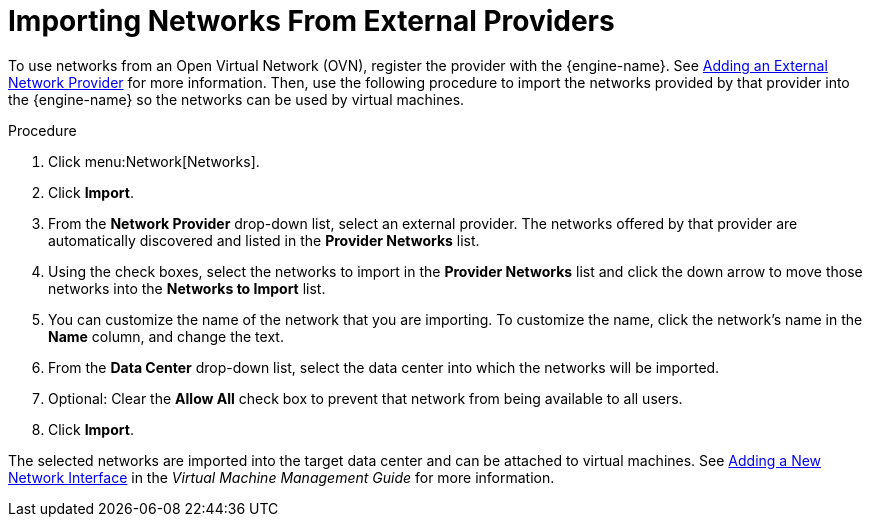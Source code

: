 :_content-type: PROCEDURE
[id="Importing_Networks"]
= Importing Networks From External Providers

To use networks from an Open Virtual Network (OVN), register the provider with the {engine-name}. See xref:sect-Adding_External_Providers[Adding an External Network Provider] for more information. Then, use the following procedure to import the networks provided by that provider into the {engine-name} so the networks can be used by virtual machines.

.Procedure

. Click menu:Network[Networks].
. Click *Import*.
. From the *Network Provider* drop-down list, select an external provider. The networks offered by that provider are automatically discovered and listed in the *Provider Networks* list.
. Using the check boxes, select the networks to import in the *Provider Networks* list and click the down arrow to move those networks into the *Networks to Import* list.
. You can customize the name of the network that you are importing. To customize the name, click the network's name in the *Name* column, and change the text.
. From the *Data Center* drop-down list, select the data center into which the networks will be imported.
. Optional: Clear the *Allow All* check box to prevent that network from being available to all users.
. Click *Import*.

The selected networks are imported into the target data center and can be attached to virtual machines. See link:{URL_virt_product_docs}{URL_format}virtual_machine_management_guide/index#Adding_a_Network_Interface[Adding a New Network Interface] in the _Virtual Machine Management Guide_ for more information.
